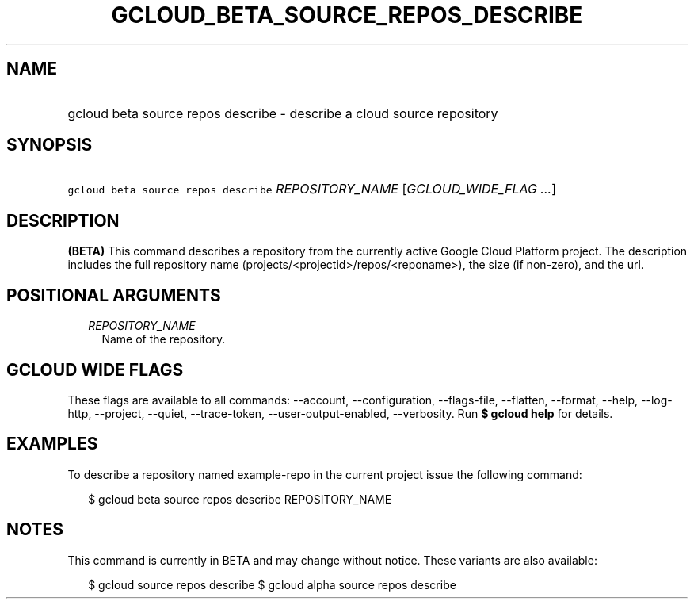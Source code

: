 
.TH "GCLOUD_BETA_SOURCE_REPOS_DESCRIBE" 1



.SH "NAME"
.HP
gcloud beta source repos describe \- describe a cloud source repository



.SH "SYNOPSIS"
.HP
\f5gcloud beta source repos describe\fR \fIREPOSITORY_NAME\fR [\fIGCLOUD_WIDE_FLAG\ ...\fR]



.SH "DESCRIPTION"

\fB(BETA)\fR This command describes a repository from the currently active
Google Cloud Platform project. The description includes the full repository name
(projects/<projectid>/repos/<reponame>), the size (if non\-zero), and the url.



.SH "POSITIONAL ARGUMENTS"

.RS 2m
.TP 2m
\fIREPOSITORY_NAME\fR
Name of the repository.


.RE
.sp

.SH "GCLOUD WIDE FLAGS"

These flags are available to all commands: \-\-account, \-\-configuration,
\-\-flags\-file, \-\-flatten, \-\-format, \-\-help, \-\-log\-http, \-\-project,
\-\-quiet, \-\-trace\-token, \-\-user\-output\-enabled, \-\-verbosity. Run \fB$
gcloud help\fR for details.



.SH "EXAMPLES"

To describe a repository named example\-repo in the current project issue the
following command:

.RS 2m
$ gcloud beta source repos describe REPOSITORY_NAME
.RE



.SH "NOTES"

This command is currently in BETA and may change without notice. These variants
are also available:

.RS 2m
$ gcloud source repos describe
$ gcloud alpha source repos describe
.RE

